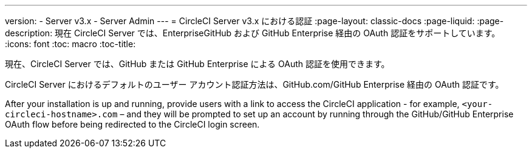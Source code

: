 ---
version:
- Server v3.x
- Server Admin
---
= CircleCI Server v3.x における認証
:page-layout: classic-docs
:page-liquid:
:page-description: 現在 CircleCI Server では、EnterpriseGitHub および GitHub Enterprise 経由の OAuth 認証をサポートしています。
:icons: font
:toc: macro
:toc-title:

現在、CircleCI Server では、GitHub または GitHub Enterprise による OAuth 認証を使用できます。

CircleCI Server におけるデフォルトのユーザー アカウント認証方法は、GitHub.com/GitHub Enterprise 経由の OAuth 認証です。

After your installation is up and running, provide users with a link to access the CircleCI application - for example, `<your-circleci-hostname>.com` – and they will be prompted to set up an account by running through the GitHub/GitHub Enterprise OAuth flow before being redirected to the CircleCI login screen.
